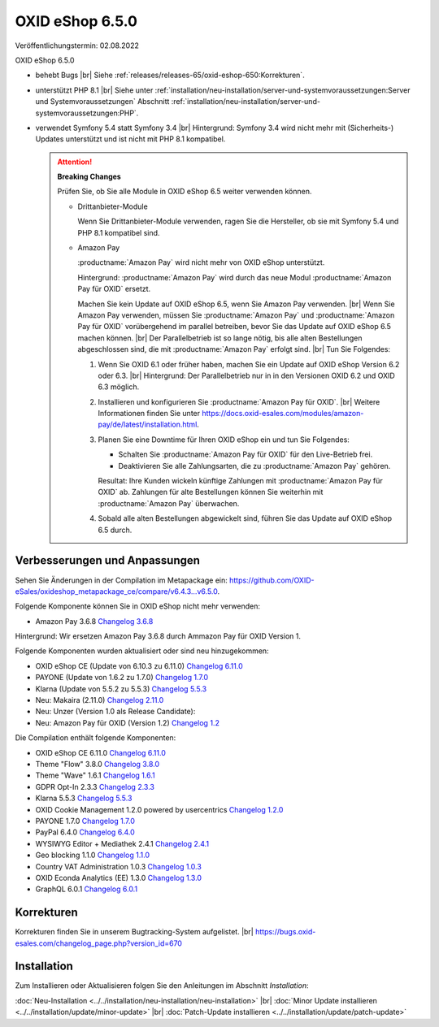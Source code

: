 OXID eShop 6.5.0
================

Veröffentlichungstermin: 02.08.2022

OXID eShop 6.5.0

* behebt Bugs
  |br|
  Siehe :ref:`releases/releases-65/oxid-eshop-650:Korrekturen`.
* unterstützt PHP 8.1
  |br|
  Siehe unter :ref:`installation/neu-installation/server-und-systemvoraussetzungen:Server und Systemvoraussetzungen` Abschnitt :ref:`installation/neu-installation/server-und-systemvoraussetzungen:PHP`.
* verwendet Symfony 5.4 statt Symfony 3.4
  |br|
  Hintergrund: Symfony 3.4 wird nicht mehr mit (Sicherheits-) Updates unterstützt und ist nicht mit PHP 8.1 kompatibel.

  .. attention::

     **Breaking Changes**

     Prüfen Sie, ob Sie alle Module in OXID eShop 6.5 weiter verwenden können.

     * Drittanbieter-Module

       Wenn Sie Drittanbieter-Module verwenden, ragen Sie die Hersteller, ob sie mit Symfony 5.4 und PHP 8.1 kompatibel sind.

     * Amazon Pay

       :productname:`Amazon Pay` wird nicht mehr von OXID eShop unterstützt.

       Hintergrund: :productname:`Amazon Pay` wird durch das neue Modul :productname:`Amazon Pay für OXID` ersetzt.

       Machen Sie kein Update auf OXID eShop 6.5, wenn Sie Amazon Pay verwenden.
       |br|
       Wenn Sie Amazon Pay verwenden, müssen Sie  :productname:`Amazon Pay` und :productname:`Amazon Pay für OXID` vorübergehend im parallel betreiben, bevor Sie das Update auf OXID eShop 6.5 machen können.
       |br|
       Der Parallelbetrieb ist so lange nötig, bis alle alten Bestellungen abgeschlossen sind, die mit :productname:`Amazon Pay` erfolgt sind.
       |br|
       Tun Sie Folgendes:

       1. Wenn Sie OXID 6.1 oder früher haben, machen Sie ein Update auf OXID eShop Version 6.2 oder 6.3.
          |br|
          Hintergrund: Der Parallelbetrieb nur in in den Versionen OXID 6.2 und OXID 6.3 möglich.

          .. todo: #ML klären: Aussage falsch: "Installieren Sie Amazon Pay für den OXID eShop ab Version 6.1." ?
          .. todo: #VL klärt, ob das alte Amazon noch mit OXID *6.4* kompatibel war? Mario ist sich nicht sicher, evtl. war es nur bis 6.3 kompatibel.

       #. Installieren und konfigurieren Sie :productname:`Amazon Pay für OXID`.
          |br|
          Weitere Informationen finden Sie unter https://docs.oxid-esales.com/modules/amazon-pay/de/latest/installation.html.
       #. Planen Sie eine Downtime für Ihren OXID eShop ein und tun Sie Folgendes:

          * Schalten Sie :productname:`Amazon Pay für OXID` für den Live-Betrieb frei.
          * Deaktivieren Sie alle Zahlungsarten, die zu :productname:`Amazon Pay` gehören.

          Resultat: Ihre Kunden wickeln künftige Zahlungen mit :productname:`Amazon Pay für OXID` ab. Zahlungen für alte Bestellungen können Sie weiterhin mit :productname:`Amazon Pay` überwachen.
       #. Sobald alle alten Bestellungen abgewickelt sind, führen Sie das Update auf OXID eShop 6.5 durch.


.. todo: #VL: Symfony 5.4: als Requirement bisher nie erwähnt, wird es nicht mit Composer installiert? Warum erwähnenswert? -- Vorteil: 3.4 nicht mehr supported; nicht mit PHP 8.1 kompatibel 3.4 auf 5.4 bc break: evtl. Module zu aktualisieren: Drittanbieter frgen
.. todo: #VL: Welchen Vorteil hat PHP 8.1? -- einfach nur neueste Version;

Verbesserungen und Anpassungen
------------------------------

.. todo: #VL: There isn’t anything to compare. -- erst mit Release?

Sehen Sie Änderungen in der Compilation im Metapackage ein: `<https://github.com/OXID-eSales/oxideshop_metapackage_ce/compare/v6.4.3…v6.5.0>`_.

Folgende Komponente können Sie in OXID eShop nicht mehr verwenden:

* Amazon Pay 3.6.8 `Changelog 3.6.8 <https://github.com/OXID-eSales/amazon-pay-oxid/blob/3.6.8/CHANGELOG.md>`_

Hintergrund: Wir ersetzen Amazon Pay 3.6.8 durch Ammazon Pay für OXID Version 1.

Folgende Komponenten wurden aktualisiert oder sind neu hinzugekommen:

.. todo: #VL: Verifizieren: weitere Komponenten aktualisiert?
.. todo: #VL: Ist Makaira oxid-connect richtig?
.. todo: #VL: Fliegt das alte Amazon-Modul raus? * Amazon Pay 3.6.8 `Changelog 3.6.8 <https://github.com/OXID-eSales/amazon-pay-oxid/blob/3.6.8/CHANGELOG.md>`_

* OXID eShop CE (Update von 6.10.3 zu 6.11.0) `Changelog 6.11.0 <https://github.com/OXID-eSales/oxideshop_ce/blob/v6.11.0/CHANGELOG.md>`_
* PAYONE (Update von 1.6.2 zu 1.7.0) `Changelog 1.7.0 <https://github.com/PAYONE-GmbH/oxid-6/blob/v1.7.0/Changelog.txt>`_
* Klarna (Update von 5.5.2 zu 5.5.3) `Changelog 5.5.3 <https://github.com/topconcepts/OXID-Klarna-6/blob/v5.5.3/CHANGELOG.md>`_
* Neu: Makaira (2.11.0) `Changelog 2.11.0 <https://github.com/MakairaIO/oxid-connect/blob/stable/CHANGELOG.md>`_
* Neu: Unzer (Version 1.0 als Release Candidate):
* Neu: Amazon Pay für OXID (Version 1.2) `Changelog 1.2 <https://github.com/OXID-eSales/amazon-pay-module/blob/b-6.2.x/CHANGELOG.md>`_

Die Compilation enthält folgende Komponenten:

* OXID eShop CE 6.11.0 `Changelog 6.11.0 <https://github.com/OXID-eSales/oxideshop_ce/blob/v6.11.0/CHANGELOG.md>`_
* Theme "Flow" 3.8.0 `Changelog 3.8.0 <https://github.com/OXID-eSales/flow_theme/blob/v3.8.0/CHANGELOG.md>`_
* Theme "Wave" 1.6.1 `Changelog 1.6.1 <https://github.com/OXID-eSales/wave-theme/blob/v1.6.1/CHANGELOG.md>`_
* GDPR Opt-In 2.3.3 `Changelog 2.3.3 <https://github.com/OXID-eSales/gdpr-optin-module/blob/v2.3.3/CHANGELOG.md>`_
* Klarna 5.5.3 `Changelog 5.5.3 <https://github.com/topconcepts/OXID-Klarna-6/blob/v5.5.3/CHANGELOG.md>`_
* OXID Cookie Management 1.2.0 powered by usercentrics `Changelog 1.2.0 <https://github.com/OXID-eSales/usercentrics/blob/v1.2.0/CHANGELOG.md>`_
* PAYONE 1.7.0 `Changelog 1.7.0 <https://github.com/PAYONE-GmbH/oxid-6/blob/v1.7.0/Changelog.txt>`_
* PayPal 6.4.0 `Changelog 6.4.0 <https://github.com/OXID-eSales/paypal/blob/v6.4.0/CHANGELOG.md>`_
* WYSIWYG Editor + Mediathek 2.4.1 `Changelog 2.4.1 <https://github.com/OXID-eSales/ddoe-wysiwyg-editor-module/blob/v2.4.1/CHANGELOG.md>`_
* Geo blocking 1.1.0 `Changelog 1.1.0 <https://github.com/OXID-eSales/geo-blocking-module/blob/v1.1.0/CHANGELOG.md>`_
* Country VAT Administration 1.0.3 `Changelog 1.0.3 <https://github.com/OXID-eSales/country-vat-module/blob/v1.0.3/CHANGELOG.md>`_
* OXID Econda Analytics (EE) 1.3.0 `Changelog 1.3.0 <https://github.com/OXID-eSales/econda-analytics-module/blob/v1.3.0/CHANGELOG.md>`_
* GraphQL 6.0.1 `Changelog 6.0.1 <https://github.com/OXID-eSales/graphql-base-module/blob/v6.0.1/CHANGELOG-v6.md>`_


Korrekturen
-----------

Korrekturen finden Sie in unserem Bugtracking-System aufgelistet.
|br|
https://bugs.oxid-esales.com/changelog_page.php?version_id=670


Installation
------------

Zum Installieren oder Aktualisieren folgen Sie den Anleitungen im Abschnitt *Installation*:


:doc:`Neu-Installation <../../installation/neu-installation/neu-installation>` |br|
:doc:`Minor Update installieren <../../installation/update/minor-update>` |br|
:doc:`Patch-Update installieren <../../installation/update/patch-update>`

.. Intern: , Status:
